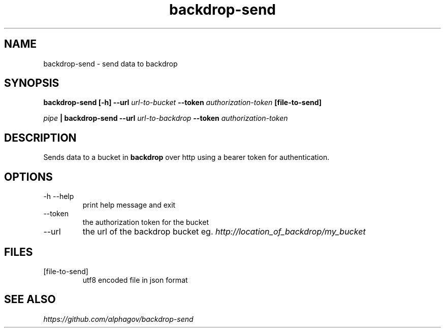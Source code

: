 .TH backdrop-send 1 "16 Jul 2013" "version 0.0.1"
.SH NAME
backdrop-send \- send data to backdrop
.SH SYNOPSIS
.B backdrop-send [-h] --url
.I url-to-bucket
.B --token
.I authorization-token
.B [file-to-send]
.P
.I pipe
.B | backdrop-send --url
.I url-to-backdrop
.B --token
.I authorization-token
.SH DESCRIPTION
Sends data to a bucket in 
.B backdrop 
over http using a bearer token for authentication.
.SH OPTIONS
.IP "-h --help"
print help message and exit
.IP --token
the authorization token for the bucket
.IP --url
the url of the backdrop bucket eg.
.I http://location_of_backdrop/my_bucket
.SH FILES
.IP [file-to-send]
utf8 encoded file in json format
.\" This is the last section by convention
.SH SEE ALSO
.I https://github.com/alphagov/backdrop-send
